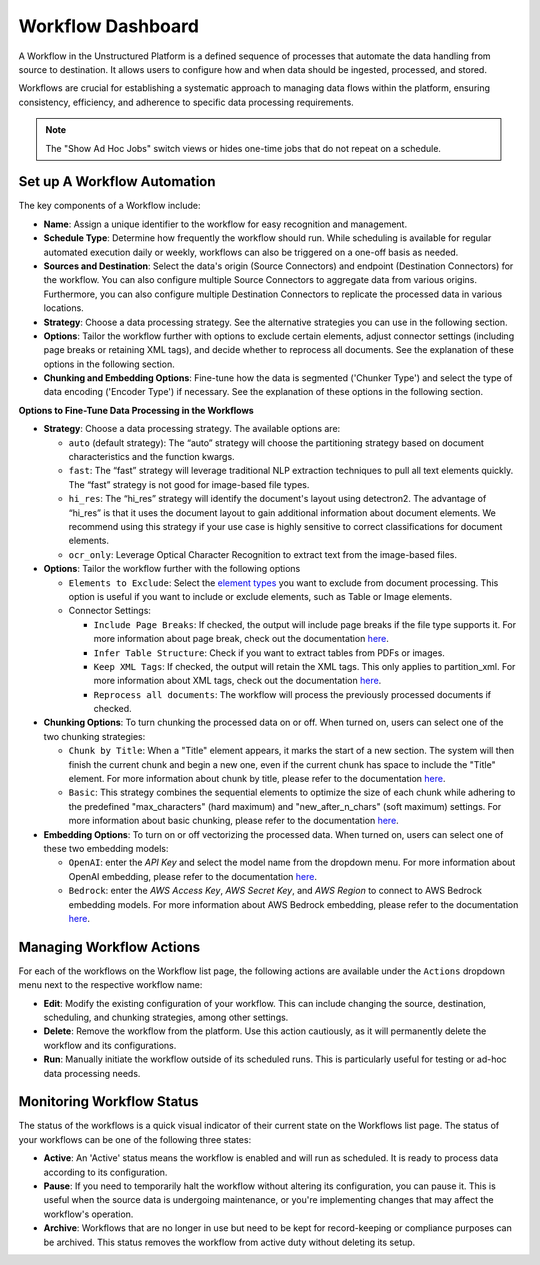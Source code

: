 Workflow Dashboard
==================

A Workflow in the Unstructured Platform is a defined sequence of processes that automate the data handling from source to destination. It allows users to configure how and when data should be ingested, processed, and stored.

Workflows are crucial for establishing a systematic approach to managing data flows within the platform, ensuring consistency, efficiency, and adherence to specific data processing requirements.

.. image:: imgs/03b-Workflow-completed.png
  :alt: workflow completed

.. note::
    The "Show Ad Hoc Jobs" switch views or hides one-time jobs that do not repeat on a schedule.

Set up A Workflow Automation
----------------------------

.. image:: imgs/03a-Workflow-overview.png
  :alt: workflow overview

The key components of a Workflow include:

- **Name**: Assign a unique identifier to the workflow for easy recognition and management.

- **Schedule Type**: Determine how frequently the workflow should run. While scheduling is available for regular automated execution daily or weekly, workflows can also be triggered on a one-off basis as needed.

- **Sources and Destination**: Select the data's origin (Source Connectors) and endpoint (Destination Connectors) for the workflow. You can also configure multiple Source Connectors to aggregate data from various origins. Furthermore, you can also configure multiple Destination Connectors to replicate the processed data in various locations.

- **Strategy**: Choose a data processing strategy. See the alternative strategies you can use in the following section.

- **Options**: Tailor the workflow further with options to exclude certain elements, adjust connector settings (including page breaks or retaining XML tags), and decide whether to reprocess all documents. See the explanation of these options in the following section.

- **Chunking and Embedding Options**: Fine-tune how the data is segmented ('Chunker Type') and select the type of data encoding ('Encoder Type') if necessary. See the explanation of these options in the following section.

**Options to Fine-Tune Data Processing in the Workflows**

- **Strategy**: Choose a data processing strategy. The available options are:

  - ``auto`` (default strategy): The “auto” strategy will choose the partitioning strategy based on document characteristics and the function kwargs.
  - ``fast``: The “fast” strategy will leverage traditional NLP extraction techniques to pull all text elements quickly. The “fast” strategy is not good for image-based file types.
  - ``hi_res``: The “hi_res” strategy will identify the document's layout using detectron2. The advantage of “hi_res” is that it uses the document layout to gain additional information about document elements. We recommend using this strategy if your use case is highly sensitive to correct classifications for document elements.
  - ``ocr_only``: Leverage Optical Character Recognition to extract text from the image-based files.

- **Options**: Tailor the workflow further with the following options

  - ``Elements to Exclude``: Select the `element types <https://unstructured-io.github.io/unstructured/introduction/overview.html#id1>`__ you want to exclude from document processing. This option is useful if you want to include or exclude elements, such as Table or Image elements.

  - Connector Settings:

    - ``Include Page Breaks``: If checked, the output will include page breaks if the file type supports it. For more information about page break, check out the documentation `here <https://unstructured-io.github.io/unstructured/apis/api_parameters.html#include-page-breaks>`__.

    - ``Infer Table Structure``: Check if you want to extract tables from PDFs or images.

    - ``Keep XML Tags``: If checked, the output will retain the XML tags. This only applies to partition_xml. For more information about XML tags, check out the documentation `here <https://unstructured-io.github.io/unstructured/apis/api_parameters.html#xml-keep-tags>`__.

    - ``Reprocess all documents``: The workflow will process the previously processed documents if checked.

- **Chunking Options**: To turn chunking the processed data on or off. When turned on, users can select one of the two chunking strategies:

  - ``Chunk by Title``: When a "Title" element appears, it marks the start of a new section. The system will then finish the current chunk and begin a new one, even if the current chunk has space to include the "Title" element. For more information about chunk by title, please refer to the documentation `here <https://unstructured-io.github.io/unstructured/core/chunking.html#by-title-chunking-strategy>`__.

  - ``Basic``: This strategy combines the sequential elements to optimize the size of each chunk while adhering to the predefined "max_characters" (hard maximum) and "new_after_n_chars" (soft maximum) settings. For more information about basic chunking, please refer to the documentation `here <https://unstructured-io.github.io/unstructured/core/chunking.html#basic-chunking-strategy>`__.

- **Embedding Options**: To turn on or off vectorizing the processed data. When turned on, users can select one of these two embedding models:

  - ``OpenAI``: enter the *API Key* and select the model name from the dropdown menu. For more information about OpenAI embedding, please refer to the documentation `here <https://unstructured-io.github.io/unstructured/core/embedding.html#openaiembeddingencoder>`__.

  - ``Bedrock``: enter the *AWS Access Key*, *AWS Secret Key*, and *AWS Region* to connect to AWS Bedrock embedding models. For more information about AWS Bedrock embedding, please refer to the documentation `here <https://unstructured-io.github.io/unstructured/core/embedding.html#bedrockembeddingencoder>`__.


Managing Workflow Actions
--------------------------

For each of the workflows on the Workflow list page, the following actions are available under the ``Actions`` dropdown menu next to the respective workflow name:

- **Edit**: Modify the existing configuration of your workflow. This can include changing the source, destination, scheduling, and chunking strategies, among other settings.

- **Delete**: Remove the workflow from the platform. Use this action cautiously, as it will permanently delete the workflow and its configurations.

- **Run**: Manually initiate the workflow outside of its scheduled runs. This is particularly useful for testing or ad-hoc data processing needs.

.. image:: imgs/03c-Workflows-Actions.png
  :alt: workflow actions


Monitoring Workflow Status
---------------------------

The status of the workflows is a quick visual indicator of their current state on the Workflows list page. The status of your workflows can be one of the following three states:

- **Active**: An 'Active' status means the workflow is enabled and will run as scheduled. It is ready to process data according to its configuration.

- **Pause**: If you need to temporarily halt the workflow without altering its configuration, you can pause it. This is useful when the source data is undergoing maintenance, or you're implementing changes that may affect the workflow's operation.

- **Archive**: Workflows that are no longer in use but need to be kept for record-keeping or compliance purposes can be archived. This status removes the workflow from active duty without deleting its setup.

.. image:: imgs/03d-Workflows-Status.png
  :alt: workflow status
